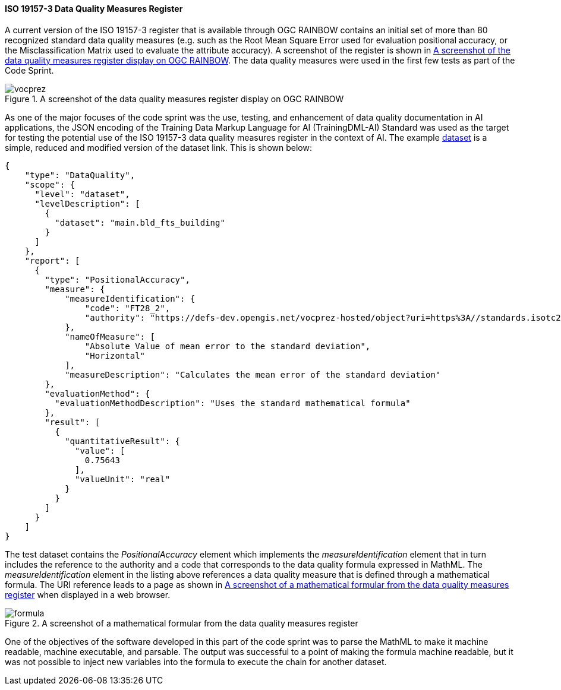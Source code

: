 
[[results_iso19157_3]]
==== ISO 19157-3 Data Quality Measures Register

A current version of the ISO 19157-3 register that is available through OGC RAINBOW contains an initial set of more than 80 recognized standard data quality measures (e.g. such as the Root Mean Square Error used for evaluation positional accuracy, or the Misclassification Matrix used to evaluate the attribute accuracy). A screenshot of the register is shown in <<img_vocprez_dqm>>. The data quality measures were used in the first few tests as part of the Code Sprint. 

[#img_vocprez_dqm]
.A screenshot of the data quality measures register display on OGC RAINBOW
image::images/vocprez.png[]

As one of the major focuses of the code sprint was the use, testing, and enhancement of data quality documentation in AI applications, the JSON encoding of the Training Data Markup Language for AI (TrainingDML-AI) Standard was used as the target for testing the potential use of the ISO 19157-3 data quality measures register in the context of AI. The example link:https://github.com/openrsgis/trainingdml-ai-extension/blob/main/examples/WHU-building_Dataset/collection.json[dataset] is a simple, reduced and modified version of the dataset link. This is shown below:

[source, json]
----
{
    "type": "DataQuality",
    "scope": {
      "level": "dataset",
      "levelDescription": [
        {
          "dataset": "main.bld_fts_building"
        }
      ]
    },
    "report": [
      {
        "type": "PositionalAccuracy",
        "measure": {
            "measureIdentification": {
                "code": "FT28_2",
                "authority": "https://defs-dev.opengis.net/vocprez-hosted/object?uri=https%3A//standards.isotc211.org/19157/-3/1/dqc/content/formulaType/"
            },
            "nameOfMeasure": [
                "Absolute Value of mean error to the standard deviation",
                "Horizontal"
            ],
            "measureDescription": "Calculates the mean error of the standard deviation"
        },
        "evaluationMethod": {
          "evaluationMethodDescription": "Uses the standard mathematical formula"
        },
        "result": [
          {
            "quantitativeResult": {
              "value": [
                0.75643
              ],
              "valueUnit": "real"
            }
          }
        ]
      }
    ]
}
----

The test dataset contains the _PositionalAccuracy_ element which implements the _measureIdentification_ element that in turn includes the reference to the authority and a code that corresponds to the data quality formula expressed in MathML. The _measureIdentification_ element in the listing above references a data quality measure that is defined through a mathematical formula. The URI reference leads to a page as shown in <<img_formula_example>> when displayed in a web browser.

[#img_formula_example]
.A screenshot of a mathematical formular from the data quality measures register
image::images/formula.png[]

One of the objectives of the software developed in this part of the code sprint was to parse the MathML to make it machine readable, machine executable, and parsable. The output was successful to a point of making the formula machine readable, but it was not possible to inject new variables into the formula to execute the chain for another dataset.